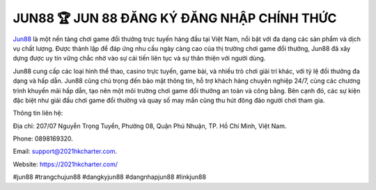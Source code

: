 JUN88 🏆 JUN 88 ĐĂNG KÝ ĐĂNG NHẬP CHÍNH THỨC
===================================

`Jun88 <https://2021hkcharter.com/>`_ là một nền tảng chơi game đổi thưởng trực tuyến hàng đầu tại Việt Nam, nổi bật với đa dạng các sản phẩm và dịch vụ chất lượng. Được thành lập để đáp ứng nhu cầu ngày càng cao của thị trường chơi game đổi thưởng, Jun88 đã xây dựng được uy tín vững chắc nhờ vào sự cải tiến liên tục và sự thân thiện với người dùng. 

Jun88 cung cấp các loại hình thể thao, casino trực tuyến, game bài, và nhiều trò chơi giải trí khác, với tỷ lệ đổi thưởng đa dạng và hấp dẫn. Jun88 cũng chú trọng đến bảo mật thông tin, hỗ trợ khách hàng chuyên nghiệp 24/7, cùng các chương trình khuyến mãi hấp dẫn, tạo nên một môi trường chơi game đổi thưởng an toàn và công bằng. Bên cạnh đó, các sự kiện đặc biệt như giải đấu chơi game đổi thưởng và quay số may mắn cũng thu hút đông đảo người chơi tham gia.

Thông tin liên hệ: 

Địa chỉ: 207/07 Nguyễn Trọng Tuyển, Phường 08, Quận Phú Nhuận, TP. Hồ Chí Minh, Việt Nam. 

Phone: 0898169320. 

Email: support@2021hkcharter.com. 

Website: https://2021hkcharter.com/ 

#jun88 #trangchujun88 #dangkyjun88 #dangnhapjun88 #linkjun88
